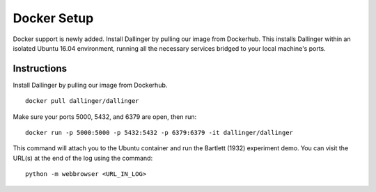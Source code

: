 Docker Setup
============

Docker support is newly added. Install Dallinger by pulling our image from Dockerhub. This installs Dallinger within an isolated Ubuntu 16.04 environment, running all the necessary services bridged to your local machine's ports.

Instructions
------------

Install Dallinger by pulling our image from Dockerhub.

::

    docker pull dallinger/dallinger

Make sure your ports 5000, 5432, and 6379 are open, then run:

::

    docker run -p 5000:5000 -p 5432:5432 -p 6379:6379 -it dallinger/dallinger

This command will attach you to the Ubuntu container and run the Bartlett (1932) experiment demo.
You can visit the URL(s) at the end of the log using the command:

::

    python -m webbrowser <URL_IN_LOG>
